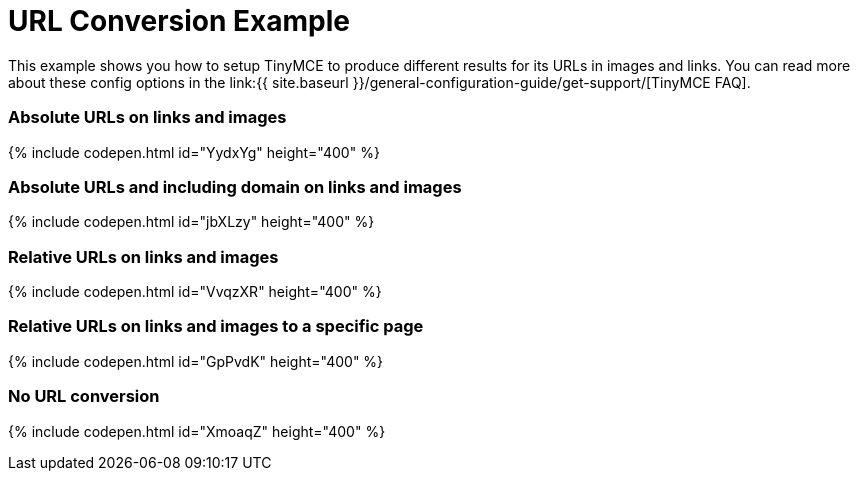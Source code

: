 = URL Conversion Example
:description: This example shows you how to setup TinyMCE to produce different results for URLs in images and links. You can read more about these config options in the FAQ.
:description_short: Examples of absolute, relative urls and urls with no conversion.
:keywords: example demo custom url conversion absolute relative url urls
:title_nav: URL Conversion

This example shows you how to setup TinyMCE to produce different results for its URLs in images and links. You can read more about these config options in the link:{{ site.baseurl }}/general-configuration-guide/get-support/[TinyMCE FAQ].

=== Absolute URLs on links and images

{% include codepen.html id="YydxYg" height="400" %}

=== Absolute URLs and including domain on links and images

{% include codepen.html id="jbXLzy" height="400" %}

=== Relative URLs on links and images

{% include codepen.html id="VvqzXR" height="400" %}

=== Relative URLs on links and images to a specific page

{% include codepen.html id="GpPvdK" height="400" %}

=== No URL conversion

{% include codepen.html id="XmoaqZ" height="400" %}

